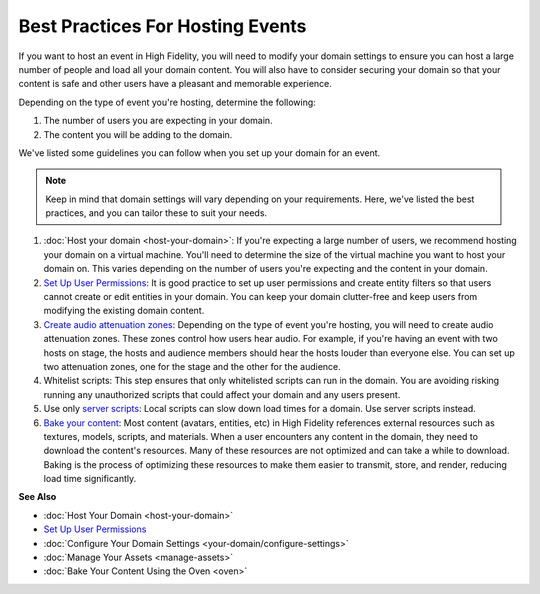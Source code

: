 #############################################
Best Practices For Hosting Events 
#############################################

If you want to host an event in High Fidelity, you will need to modify your domain settings to ensure you can host a large number of people and load all your domain content. You will also have to consider securing your domain so that your content is safe and other users have a pleasant and memorable experience. 

Depending on the type of event you're hosting, determine the following:

1. The number of users you are expecting in your domain. 
2. The content you will be adding to the domain. 

We've listed some guidelines you can follow when you set up your domain for an event. 

.. note:: Keep in mind that domain settings will vary depending on your requirements. Here, we've listed the best practices, and you can tailor these to suit your needs.


1. :doc:`Host your domain <host-your-domain>`: If you're expecting a large number of users, we recommend hosting your domain on a virtual machine. You'll need to determine the size of the virtual machine you want to host your domain on. This varies depending on the number of users you're expecting and the content in your domain. 
2. `Set Up User Permissions <secure-domain.html#set-user-permissions>`_: It is good practice to set up user permissions and create entity filters so that users cannot create or edit entities in your domain. You can keep your domain clutter-free and keep users from modifying the existing domain content. 
3. `Create audio attenuation zones <your-domain/configure-settings.html#audio-environment>`_: Depending on the type of event you're hosting, you will need to create audio attenuation zones. These zones control how users hear audio. For example, if you're having an event with two hosts on stage, the hosts and audience members should hear the hosts louder than everyone else. You can set up two attenuation zones, one for the stage and the other for the audience.
4. Whitelist scripts: This step ensures that only whitelisted scripts can run in the domain. You are avoiding risking running any unauthorized scripts that could affect your domain and any users present.
5. Use only `server scripts <../script/get-started-with-scripting.html#types-of-scripts>`_: Local scripts can slow down load times for a domain. Use server scripts instead.
6. `Bake your content <oven.html>`_: Most content (avatars, entities, etc) in High Fidelity references external resources such as textures, models, scripts, and materials. When a user encounters any content in the domain, they need to download the content's resources. Many of these resources are not optimized and can take a while to download. Baking is the process of optimizing these resources to make them easier to transmit, store, and render, reducing load time significantly. 


**See Also**


+ :doc:`Host Your Domain <host-your-domain>`
+ `Set Up User Permissions <secure-domain.html#set-user-permissions>`_
+ :doc:`Configure Your Domain Settings <your-domain/configure-settings>`
+ :doc:`Manage Your Assets <manage-assets>`
+ :doc:`Bake Your Content Using the Oven <oven>`
